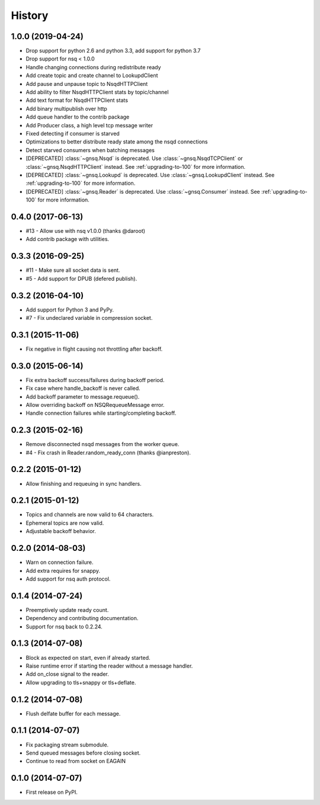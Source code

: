 .. :changelog:

History
-------


1.0.0 (2019-04-24)
~~~~~~~~~~~~~~~~~~

* Drop support for python 2.6 and python 3.3, add support for python 3.7
* Drop support for nsq < 1.0.0
* Handle changing connections during redistribute ready
* Add create topic and create channel to LookupdClient
* Add pause and unpause topic to NsqdHTTPClient
* Add ability to filter NsqdHTTPClient stats by topic/channel
* Add text format for NsqdHTTPClient stats
* Add binary multipublish over http
* Add queue handler to the contrib package
* Add Producer class, a high level tcp message writer
* Fixed detecting if consumer is starved
* Optimizations to better distribute ready state among the nsqd connections
* Detect starved consumers when batching messages
* [DEPRECATED] :class:`~gnsq.Nsqd` is deprecated. Use
  :class:`~gnsq.NsqdTCPClient` or :class:`~gnsq.NsqdHTTPClient` instead. See
  :ref:`upgrading-to-100` for more information.
* [DEPRECATED] :class:`~gnsq.Lookupd` is deprecated. Use
  :class:`~gnsq.LookupdClient` instead. See :ref:`upgrading-to-100` for more
  information.
* [DEPRECATED] :class:`~gnsq.Reader` is deprecated. Use :class:`~gnsq.Consumer`
  instead.  See :ref:`upgrading-to-100` for more information.


0.4.0 (2017-06-13)
~~~~~~~~~~~~~~~~~~

* #13 - Allow use with nsq v1.0.0 (thanks @daroot)
* Add contrib package with utilities.


0.3.3 (2016-09-25)
~~~~~~~~~~~~~~~~~~

* #11 - Make sure all socket data is sent.
* #5 - Add support for DPUB (defered publish).


0.3.2 (2016-04-10)
~~~~~~~~~~~~~~~~~~

* Add support for Python 3 and PyPy.
* #7 - Fix undeclared variable in compression socket.


0.3.1 (2015-11-06)
~~~~~~~~~~~~~~~~~~

* Fix negative in flight causing not throttling after backoff.


0.3.0 (2015-06-14)
~~~~~~~~~~~~~~~~~~

* Fix extra backoff success/failures during backoff period.
* Fix case where handle_backoff is never called.
* Add backoff parameter to message.requeue().
* Allow overriding backoff on NSQRequeueMessage error.
* Handle connection failures while starting/completing backoff.


0.2.3 (2015-02-16)
~~~~~~~~~~~~~~~~~~

* Remove disconnected nsqd messages from the worker queue.
* #4 - Fix crash in Reader.random_ready_conn (thanks @ianpreston).


0.2.2 (2015-01-12)
~~~~~~~~~~~~~~~~~~

* Allow finishing and requeuing in sync handlers.


0.2.1 (2015-01-12)
~~~~~~~~~~~~~~~~~~

* Topics and channels are now valid to 64 characters.
* Ephemeral topics are now valid.
* Adjustable backoff behavior.


0.2.0 (2014-08-03)
~~~~~~~~~~~~~~~~~~

* Warn on connection failure.
* Add extra requires for snappy.
* Add support for nsq auth protocol.


0.1.4 (2014-07-24)
~~~~~~~~~~~~~~~~~~

* Preemptively update ready count.
* Dependency and contributing documentation.
* Support for nsq back to 0.2.24.


0.1.3 (2014-07-08)
~~~~~~~~~~~~~~~~~~

* Block as expected on start, even if already started.
* Raise runtime error if starting the reader without a message handler.
* Add on_close signal to the reader.
* Allow upgrading to tls+snappy or tls+deflate.


0.1.2 (2014-07-08)
~~~~~~~~~~~~~~~~~~

* Flush delfate buffer for each message.


0.1.1 (2014-07-07)
~~~~~~~~~~~~~~~~~~

* Fix packaging stream submodule.
* Send queued messages before closing socket.
* Continue to read from socket on EAGAIN


0.1.0 (2014-07-07)
~~~~~~~~~~~~~~~~~~

* First release on PyPI.
